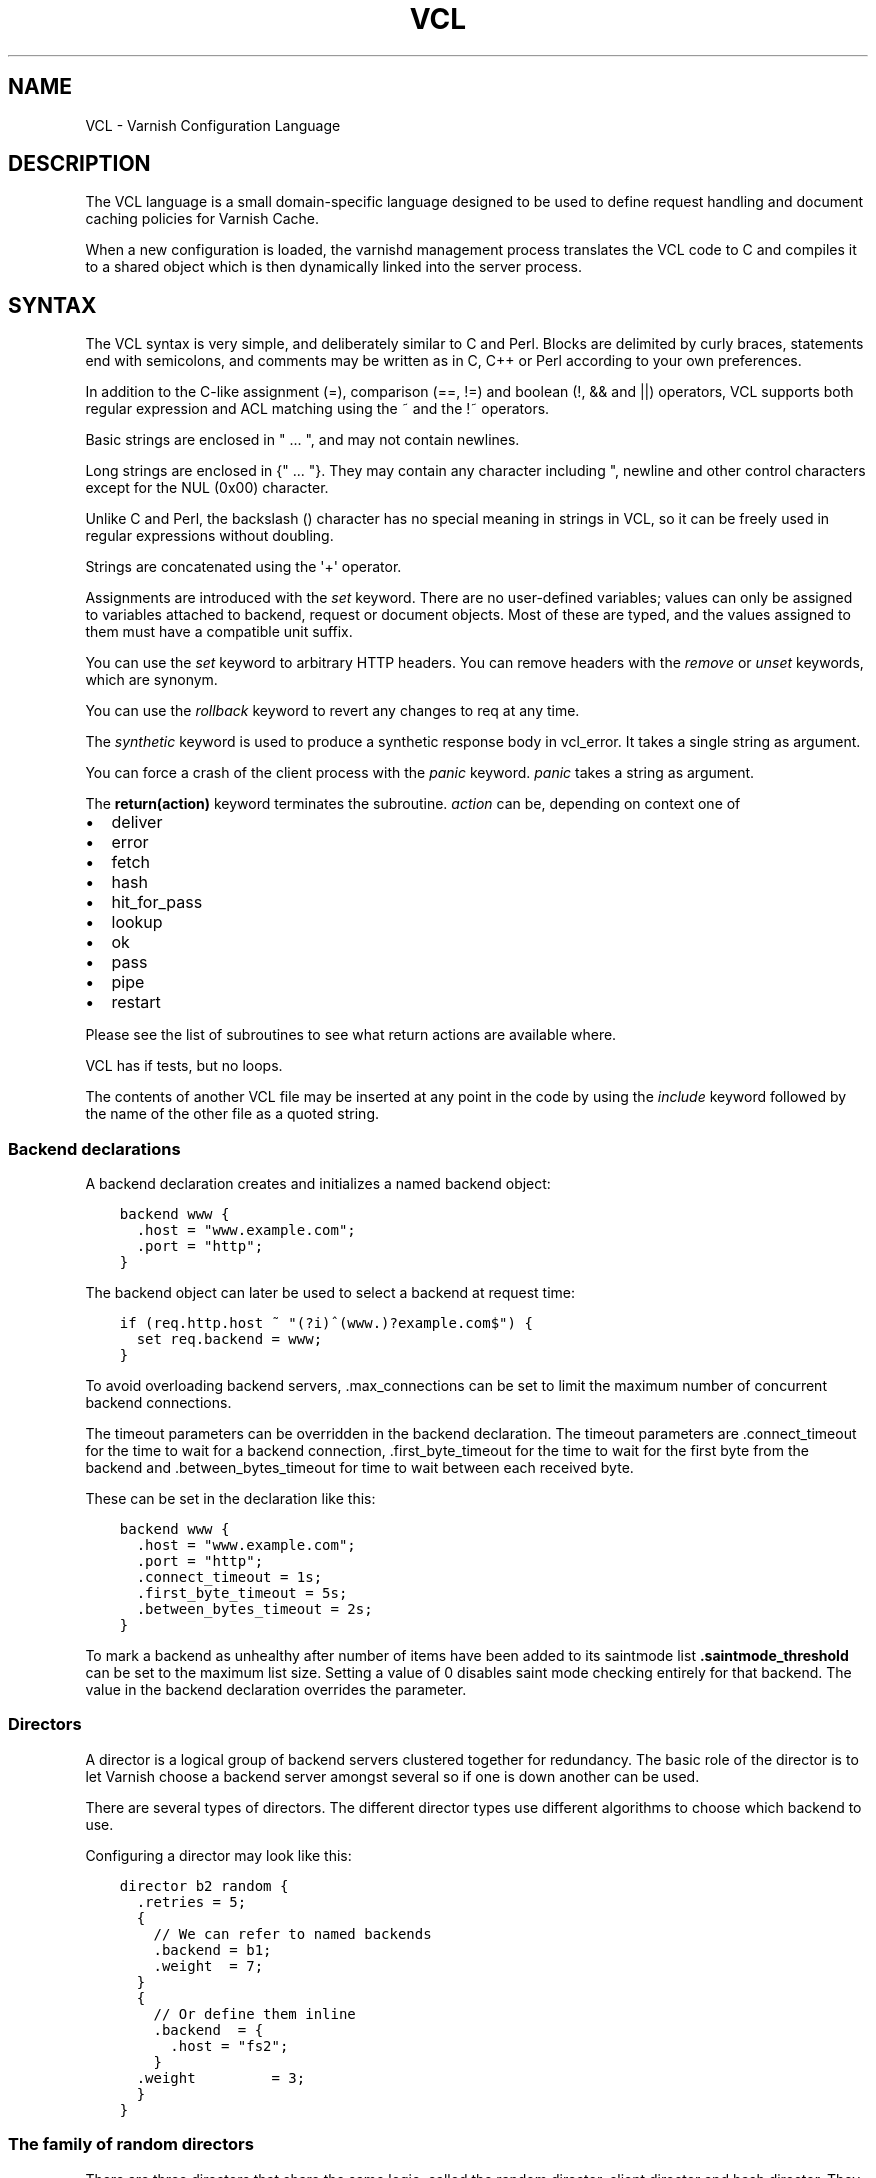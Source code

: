 .\" Man page generated from reStructuredText.
.
.TH VCL 7 "2010-06-02" "1.0" ""
.SH NAME
VCL \- Varnish Configuration Language
.
.nr rst2man-indent-level 0
.
.de1 rstReportMargin
\\$1 \\n[an-margin]
level \\n[rst2man-indent-level]
level margin: \\n[rst2man-indent\\n[rst2man-indent-level]]
-
\\n[rst2man-indent0]
\\n[rst2man-indent1]
\\n[rst2man-indent2]
..
.de1 INDENT
.\" .rstReportMargin pre:
. RS \\$1
. nr rst2man-indent\\n[rst2man-indent-level] \\n[an-margin]
. nr rst2man-indent-level +1
.\" .rstReportMargin post:
..
.de UNINDENT
. RE
.\" indent \\n[an-margin]
.\" old: \\n[rst2man-indent\\n[rst2man-indent-level]]
.nr rst2man-indent-level -1
.\" new: \\n[rst2man-indent\\n[rst2man-indent-level]]
.in \\n[rst2man-indent\\n[rst2man-indent-level]]u
..
.SH DESCRIPTION
.sp
The VCL language is a small domain\-specific language designed to be
used to define request handling and document caching policies for
Varnish Cache.
.sp
When a new configuration is loaded, the varnishd management process
translates the VCL code to C and compiles it to a shared object which
is then dynamically linked into the server process.
.SH SYNTAX
.sp
The VCL syntax is very simple, and deliberately similar to C and Perl.
Blocks are delimited by curly braces, statements end with semicolons,
and comments may be written as in C, C++ or Perl according to your own
preferences.
.sp
In addition to the C\-like assignment (=), comparison (==, !=) and
boolean (!, && and ||) operators, VCL supports both regular
expression and ACL matching using the ~ and the !~ operators.
.sp
Basic strings are enclosed in " ... ", and may not contain newlines.
.sp
Long strings are enclosed in {" ... "}. They may contain any
character including ", newline and other control characters except
for the NUL (0x00) character.
.sp
Unlike C and Perl, the backslash () character has no special meaning
in strings in VCL, so it can be freely used in regular expressions
without doubling.
.sp
Strings are concatenated using the \(aq+\(aq operator.
.sp
Assignments are introduced with the \fIset\fP keyword.  There are no
user\-defined variables; values can only be assigned to variables
attached to backend, request or document objects.  Most of these are
typed, and the values assigned to them must have a compatible unit
suffix.
.sp
You can use the \fIset\fP keyword to arbitrary HTTP headers. You can
remove headers with the \fIremove\fP or \fIunset\fP keywords, which are
synonym.
.sp
You can use the \fIrollback\fP keyword to revert any changes to req at
any time.
.sp
The \fIsynthetic\fP keyword is used to produce a synthetic response
body in vcl_error. It takes a single string as argument.
.sp
You can force a crash of the client process with the \fIpanic\fP keyword.
\fIpanic\fP takes a string as argument.
.sp
The \fBreturn(action)\fP keyword terminates the subroutine. \fIaction\fP can be,
depending on context one of
.INDENT 0.0
.IP \(bu 2
deliver
.IP \(bu 2
error
.IP \(bu 2
fetch
.IP \(bu 2
hash
.IP \(bu 2
hit_for_pass
.IP \(bu 2
lookup
.IP \(bu 2
ok
.IP \(bu 2
pass
.IP \(bu 2
pipe
.IP \(bu 2
restart
.UNINDENT
.sp
Please see the list of subroutines to see what return actions are
available where.
.sp
VCL has if tests, but no loops.
.sp
The contents of another VCL file may be inserted at any point in the
code by using the \fIinclude\fP keyword followed by the name of the other
file as a quoted string.
.SS Backend declarations
.sp
A backend declaration creates and initializes a named backend object:
.INDENT 0.0
.INDENT 3.5
.sp
.nf
.ft C
backend www {
  .host = "www.example.com";
  .port = "http";
}
.ft P
.fi
.UNINDENT
.UNINDENT
.sp
The backend object can later be used to select a backend at request time:
.INDENT 0.0
.INDENT 3.5
.sp
.nf
.ft C
if (req.http.host ~ "(?i)^(www.)?example.com$") {
  set req.backend = www;
}
.ft P
.fi
.UNINDENT
.UNINDENT
.sp
To avoid overloading backend servers, .max_connections can be set to
limit the maximum number of concurrent backend connections.
.sp
The timeout parameters can be overridden in the backend declaration.
The timeout parameters are .connect_timeout for the time to wait for a
backend connection, .first_byte_timeout for the time to wait for the
first byte from the backend and .between_bytes_timeout for time to
wait between each received byte.
.sp
These can be set in the declaration like this:
.INDENT 0.0
.INDENT 3.5
.sp
.nf
.ft C
backend www {
  .host = "www.example.com";
  .port = "http";
  .connect_timeout = 1s;
  .first_byte_timeout = 5s;
  .between_bytes_timeout = 2s;
}
.ft P
.fi
.UNINDENT
.UNINDENT
.sp
To mark a backend as unhealthy after number of items have been added
to its saintmode list \fB\&.saintmode_threshold\fP can be set to the maximum
list size. Setting a value of 0 disables saint mode checking entirely
for that backend.  The value in the backend declaration overrides the
parameter.
.SS Directors
.sp
A director is a logical group of backend servers clustered together
for redundancy. The basic role of the director is to let Varnish
choose a backend server amongst several so if one is down another can
be used.
.sp
There are several types of directors. The different director types
use different algorithms to choose which backend to use.
.sp
Configuring a director may look like this:
.INDENT 0.0
.INDENT 3.5
.sp
.nf
.ft C
director b2 random {
  .retries = 5;
  {
    // We can refer to named backends
    .backend = b1;
    .weight  = 7;
  }
  {
    // Or define them inline
    .backend  = {
      .host = "fs2";
    }
  .weight         = 3;
  }
}
.ft P
.fi
.UNINDENT
.UNINDENT
.SS The family of random directors
.sp
There are three directors that share the same logic, called the random
director, client director and hash director. They each distribute traffic
among the backends assigned to it using a random distribution seeded with
either the client identity, a random number or the cache hash (typically
url). Beyond the initial seed, they act the same.
.sp
Each backend requires a .weight option which sets the amount of traffic
each backend will get compared to the others. Equal weight means equal
traffic. A backend with lower weight than an other will get proportionally
less traffic.
.sp
The director has an optional .retries option which defaults to the number
of backends the director has. The director will attempt .retries times to
find a healthy backend if the first attempt fails. Each attempt re\-uses the
previous seed in an iterative manner. For the random director this detail
is of no importance as it will give different results each time. For the
hash and client director, this means the same URL or the same client will
fail to the same server consistently.
.SS The random director
.sp
This uses a random number to seed the backend selection.
.SS The client director
.sp
The client director picks a backend based on the clients
\fIidentity\fP\&. You can set the VCL variable \fIclient.identity\fP to identify
the client by picking up the value of a session cookie or similar.
.SS The hash director
.sp
The hash director will pick a backend based on the URL hash
value.
.sp
This is useful is you are using Varnish to load balance in front of
other Varnish caches or other web accelerators as objects won\(aqt be
duplicated across caches.
.sp
It will use the value of req.hash, just as the normal cache lookup methods.
.SS The round\-robin director
.sp
The round\-robin director does not take any options.
.sp
It will use the first backend for the first request, the second backend for
the second request and so on, and start from the top again when it gets to
the end.
.sp
If a backend is unhealthy or Varnish fails to connect, it will be skipped.
The round\-robin director will try all the backends once before giving up.
.SS The DNS director
.sp
The DNS director can use backends in two different ways. Either like the
random or round\-robin director or using .list:
.INDENT 0.0
.INDENT 3.5
.sp
.nf
.ft C
director directorname dns {
        .list = {
                .host_header = "www.example.com";
                .port = "80";
                .connect_timeout = 0.4s;
                "192.168.15.0"/24;
                "192.168.16.128"/25;
        }
        .ttl = 5m;
        .suffix = "internal.example.net";
}
.ft P
.fi
.UNINDENT
.UNINDENT
.sp
This will specify 384 backends, all using port 80 and a connection timeout
of 0.4s. Options must come before the list of IPs in the .list statement.
The .list\-method does not support IPv6. It is not a white\-list, it is an
actual list of backends that will be created internally in Varnish \- the
larger subnet the more overhead.
.sp
The .ttl defines the cache duration of the DNS lookups.
.sp
The above example will append "internal.example.net" to the incoming Host
header supplied by the client, before looking it up. All settings are
optional.
.sp
Health checks are not thoroughly supported.
.sp
DNS round robin balancing is supported. If a hostname resolves to multiple
backends, the director will divide the traffic between all of them in a
round\-robin manner.
.SS The fallback director
.sp
The fallback director will pick the first backend that is healthy. It
considers them in the order in which they are listed in its definition.
.sp
The fallback director does not take any options.
.sp
An example of a fallback director:
.INDENT 0.0
.INDENT 3.5
.sp
.nf
.ft C
director b3 fallback {
  { .backend = www1; }
  { .backend = www2; } // will only be used if www1 is unhealthy.
  { .backend = www3; } // will only be used if both www1 and www2
                       // are unhealthy.
}
.ft P
.fi
.UNINDENT
.UNINDENT
.SS Backend probes
.sp
Backends can be probed to see whether they should be considered
healthy or not.  The return status can also be checked by using
req.backend.healthy.
.sp
Probes take the following parameters:
.INDENT 0.0
.TP
.B \&.url
Specify a URL to request from the backend.
Defaults to "/".
.TP
.B \&.request
Specify a full HTTP request using multiple strings. .request will
have \er\en automatically inserted after every string.
If specified, .request will take precedence over .url.
.TP
.B \&.window
How many of the latest polls we examine to determine backend health.
Defaults to 8.
.TP
.B \&.threshold
How many of the polls in .window must have succeeded for us to consider
the backend healthy.
Defaults to 3.
.TP
.B \&.initial
How many of the probes are considered good when Varnish starts.
Defaults to the same amount as the threshold.
.TP
.B \&.expected_response
The expected backend HTTP response code.
Defaults to 200.
.TP
.B \&.interval
Defines how often the probe should check the backend.
Default is every 5 seconds.
.TP
.B \&.timeout
How fast each probe times out.
Default is 2 seconds.
.UNINDENT
.sp
A backend with a probe can be defined like this, together with the
backend or director:
.INDENT 0.0
.INDENT 3.5
.sp
.nf
.ft C
backend www {
  .host = "www.example.com";
  .port = "http";
  .probe = {
    .url = "/test.jpg";
    .timeout = 0.3 s;
    .window = 8;
    .threshold = 3;
    .initial = 3;
  }
}
.ft P
.fi
.UNINDENT
.UNINDENT
.sp
Or it can be defined separately and then referenced:
.INDENT 0.0
.INDENT 3.5
.sp
.nf
.ft C
probe healthcheck {
   .url = "/status.cgi";
   .interval = 60s;
   .timeout = 0.3 s;
   .window = 8;
   .threshold = 3;
   .initial = 3;
   .expected_response = 200;
}

backend www {
  .host = "www.example.com";
  .port = "http";
  .probe = healthcheck;
}
.ft P
.fi
.UNINDENT
.UNINDENT
.sp
If you have many backends this can simplify the config a lot.
.sp
It is also possible to specify the raw HTTP request:
.INDENT 0.0
.INDENT 3.5
.sp
.nf
.ft C
probe rawprobe {
    # NB: \er\en automatically inserted after each string!
    .request =
      "GET / HTTP/1.1"
      "Host: www.foo.bar"
      "Connection: close";
}
.ft P
.fi
.UNINDENT
.UNINDENT
.SS ACLs
.sp
An ACL declaration creates and initializes a named access control list
which can later be used to match client addresses:
.INDENT 0.0
.INDENT 3.5
.sp
.nf
.ft C
acl local {
  "localhost";         // myself
  "192.0.2.0"/24;      // and everyone on the local network
  ! "192.0.2.23";      // except for the dialin router
}
.ft P
.fi
.UNINDENT
.UNINDENT
.sp
If an ACL entry specifies a host name which Varnish is unable to
resolve, it will match any address it is compared to.  Consequently,
if it is preceded by a negation mark, it will reject any address it is
compared to, which may not be what you intended.  If the entry is
enclosed in parentheses, however, it will simply be ignored.
.sp
To match an IP address against an ACL, simply use the match operator:
.INDENT 0.0
.INDENT 3.5
.sp
.nf
.ft C
if (client.ip ~ local) {
  return (pipe);
}
.ft P
.fi
.UNINDENT
.UNINDENT
.SS Regular Expressions
.sp
Varnish uses PCRE \- Perl\-compatible regular expressions. For a
complete description of PCRE please see the pcre(3) man page.
.sp
To send flags to the PCRE engine, such as to turn on \fIcase
insensitivity\fP add the flag within parens following a question mark,
like this:
.INDENT 0.0
.INDENT 3.5
.sp
.nf
.ft C
# If host is NOT example dot com..
if (req.http.host !~ "(?i)example.com$") {
        ...
}
.ft P
.fi
.UNINDENT
.UNINDENT
.SS Functions
.sp
The following built\-in functions are available:
.INDENT 0.0
.TP
.B hash_data(str)
Adds a string to the hash input. In default.vcl hash_data() is
called on the host and URL of the \fIrequest\fP\&.
.TP
.B regsub(str, regex, sub)
Returns a copy of str with the first occurrence of the regular
expression regex replaced with sub. Within sub, \e0 (which can
also be spelled \e&) is replaced with the entire matched string,
and \en is replaced with the contents of subgroup n in the
matched string.
.TP
.B regsuball(str, regex, sub)
As regsuball() but this replaces all occurrences.
.TP
.B ban(ban expression)
Bans all objects in cache that match the expression.
.TP
.B ban_url(regex)
Bans all objects in cache whose URLs match regex.
.UNINDENT
.SS Subroutines
.sp
A subroutine is used to group code for legibility or reusability:
.INDENT 0.0
.INDENT 3.5
.sp
.nf
.ft C
sub pipe_if_local {
  if (client.ip ~ local) {
    return (pipe);
  }
}
.ft P
.fi
.UNINDENT
.UNINDENT
.sp
Subroutines in VCL do not take arguments, nor do they return values.
.sp
To call a subroutine, use the call keyword followed by the subroutine\(aqs name:
.sp
call pipe_if_local;
.sp
There are a number of special subroutines which hook into the Varnish
workflow.  These subroutines may inspect and manipulate HTTP headers
and various other aspects of each request, and to a certain extent
decide how the request should be handled.  Each subroutine terminates
by calling one of a small number of keywords which indicates the
desired outcome.
.INDENT 0.0
.TP
.B vcl_init
Called when VCL is loaded, before any requests pass through it.
Typically used to initialize VMODs.
.sp
return() values:
.INDENT 7.0
.TP
.B ok
Normal return, VCL continues loading.
.UNINDENT
.TP
.B vcl_recv
Called at the beginning of a request, after the complete request has
been received and parsed.  Its purpose is to decide whether or not
to serve the request, how to do it, and, if applicable, which backend
to use.
.sp
The vcl_recv subroutine may terminate with calling return() on one of
the following keywords:
.INDENT 7.0
.TP
.B error code [reason]
Return the specified error code to the client and abandon the request.
.TP
.B pass
Switch to pass mode.  Control will eventually pass to vcl_pass.
.TP
.B pipe
Switch to pipe mode.  Control will eventually pass to vcl_pipe.
.TP
.B lookup
Look up the requested object in the cache.  Control will
eventually pass to vcl_hit or vcl_miss, depending on whether the
object is in the cache.  The \fBbereq.request\fP value will be set
to \fBGET\fP regardless of the value of \fBreq.request\fP\&.
.UNINDENT
.TP
.B vcl_pipe
Called upon entering pipe mode.  In this mode, the request is passed
on to the backend, and any further data from either client or
backend is passed on unaltered until either end closes the
connection.
.sp
The vcl_pipe subroutine may terminate with calling return() with one of
the following keywords:
.INDENT 7.0
.TP
.B error code [reason]
Return the specified error code to the client and abandon the request.
.TP
.B pipe
Proceed with pipe mode.
.UNINDENT
.TP
.B vcl_pass
Called upon entering pass mode.  In this mode, the request is passed
on to the backend, and the backend\(aqs response is passed on to the
client, but is not entered into the cache.  Subsequent requests
submitted over the same client connection are handled normally.
.sp
The vcl_pass subroutine may terminate with calling return() with one of
the following keywords:
.INDENT 7.0
.TP
.B error code [reason]
Return the specified error code to the client and abandon the request.
.TP
.B pass
Proceed with pass mode.
.UNINDENT
.TP
.B vcl_hash
You may call hash_data() on the data you would like to add to the hash.
.sp
The vcl_hash subroutine may terminate with calling return() with one of
the following keywords:
.INDENT 7.0
.TP
.B hash
Proceed.
.UNINDENT
.TP
.B vcl_hit
Called after a cache lookup if the requested document was found in the cache.
.sp
The vcl_hit subroutine may terminate with calling return() with one of
the following keywords:
.INDENT 7.0
.TP
.B deliver
Deliver the cached object to the client.  Control will eventually
pass to vcl_deliver.
.TP
.B error code [reason]
Return the specified error code to the client and abandon the request.
.TP
.B pass
Switch to pass mode.  Control will eventually pass to vcl_pass.
.TP
.B restart
Restart the transaction. Increases the restart counter. If the number
of restarts is higher than \fImax_restarts\fP varnish emits a guru meditation
error.
.UNINDENT
.TP
.B vcl_miss
Called after a cache lookup if the requested document was not found
in the cache.  Its purpose is to decide whether or not to attempt to
retrieve the document from the backend, and which backend to use.
.sp
The vcl_miss subroutine may terminate with calling return() with one of
the following keywords:
.INDENT 7.0
.TP
.B error code [reason]
Return the specified error code to the client and abandon the request.
.TP
.B pass
Switch to pass mode.  Control will eventually pass to vcl_pass.
.TP
.B fetch
Retrieve the requested object from the backend.  Control will
eventually pass to vcl_fetch.
.UNINDENT
.TP
.B vcl_fetch
Called after a document has been successfully retrieved from the backend.
.sp
The vcl_fetch subroutine may terminate with calling return() with
one of the following keywords:
.INDENT 7.0
.TP
.B deliver
Possibly insert the object into the cache, then deliver it to the
client.  Control will eventually pass to vcl_deliver.
.TP
.B error code [reason]
Return the specified error code to the client and abandon the request.
.TP
.B hit_for_pass
Pass in fetch. This will create a hit_for_pass object. Note that
the TTL for the hit_for_pass object will be set to what the
current value of beresp.ttl. Control will be handled to
vcl_deliver on the current request, but subsequent requests will
go directly to vcl_pass based on the hit_for_pass object.
.TP
.B restart
Restart the transaction. Increases the restart counter. If the number
of restarts is higher than \fImax_restarts\fP varnish emits a guru meditation
error.
.UNINDENT
.TP
.B vcl_deliver
Called before a cached object is delivered to the client.
.sp
The vcl_deliver subroutine may terminate with one of the following
keywords:
.INDENT 7.0
.TP
.B deliver
Deliver the object to the client.
.TP
.B restart
Restart the transaction. Increases the restart counter. If the number
of restarts is higher than \fImax_restarts\fP varnish emits a guru meditation
error.
.UNINDENT
.TP
.B vcl_error
Called when we hit an error, either explicitly or implicitly due to
backend or internal errors.
.sp
The vcl_error subroutine may terminate by calling return with one of
the following keywords:
.INDENT 7.0
.TP
.B deliver
Deliver the error object to the client.
.TP
.B restart
Restart the transaction. Increases the restart counter. If the number
of restarts is higher than \fImax_restarts\fP varnish emits a guru meditation
error.
.UNINDENT
.TP
.B vcl_fini
Called when VCL is discarded only after all requests have exited the VCL.
Typically used to clean up VMODs.
.sp
return() values:
.INDENT 7.0
.TP
.B ok
Normal return, VCL will be discarded.
.UNINDENT
.UNINDENT
.sp
If one of these subroutines is left undefined or terminates without
reaching a handling decision, control will be handed over to the
builtin default.  See the EXAMPLES section for a listing of the
default code.
.SS Multiple subroutines
.sp
If multiple subroutines with the the name of one of the builtin
ones are defined, they are concatenated in the order in which they
appear in the source.
The default versions distributed with Varnish will be implicitly
concatenated as a last resort at the end.
.sp
Example:
.INDENT 0.0
.INDENT 3.5
.sp
.nf
.ft C
# in file "main.vcl"
include "backends.vcl";
include "ban.vcl";

# in file "backends.vcl"
sub vcl_recv {
  if (req.http.host ~ "(?i)example.com") {
    set req.backend = foo;
  } elsif (req.http.host ~ "(?i)example.org") {
    set req.backend = bar;
  }
}

# in file "ban.vcl"
sub vcl_recv {
  if (client.ip ~ admin_network) {
    if (req.http.Cache\-Control ~ "no\-cache") {
      ban_url(req.url);
    }
  }
}
.ft P
.fi
.UNINDENT
.UNINDENT
.SS Variables
.sp
Although subroutines take no arguments, the necessary information is
made available to the handler subroutines through global variables.
.sp
The following variables are always available:
.INDENT 0.0
.TP
.B now
The current time, in seconds since the epoch. When used in string context
it returns a formatted string.
.UNINDENT
.sp
The following variables are available in backend declarations:
.INDENT 0.0
.TP
.B \&.host
Host name or IP address of a backend.
.TP
.B \&.port
Service name or port number of a backend.
.UNINDENT
.sp
The following variables are available while processing a request:
.INDENT 0.0
.TP
.B client.ip
The client\(aqs IP address.
.TP
.B client.identity
Identification of the client, used to load balance in the client director.
.TP
.B server.hostname
The host name of the server.
.TP
.B server.identity
The identity of the server, as set by the \-i
parameter.  If the \-i parameter is not passed to varnishd,
server.identity will be set to the name of the instance, as
specified by the \-n parameter.
.TP
.B server.ip
The IP address of the socket on which the client connection was received.
.TP
.B server.port
The port number of the socket on which the client connection was received.
.TP
.B req.request
The request type (e.g. "GET", "HEAD").
.TP
.B req.url
The requested URL.
.TP
.B req.proto
The HTTP protocol version used by the client.
.TP
.B req.backend
The backend to use to service the request.
.TP
.B req.backend.healthy
Whether the backend is healthy or not. Requires an active probe to be set
on the backend.
.TP
.B req.http.header
The corresponding HTTP header.
.TP
.B req.hash_always_miss
Force a cache miss for this request. If set to true Varnish will disregard
any existing objects and always (re)fetch from the backend.
.TP
.B req.hash_ignore_busy
Ignore any busy object during cache lookup. You would want to do
this if you have two server looking up content from each other to
avoid potential deadlocks.
.TP
.B req.can_gzip
Does the client accept the gzip transfer encoding.
.TP
.B req.restarts
A count of how many times this request has been restarted.
.TP
.B req.esi
Boolean. Set to false to disable ESI processing regardless of any
value in beresp.do_esi. Defaults to true. This variable is subject
to change in future versions, you should avoid using it.
.TP
.B req.esi_level
A count of how many levels of ESI requests we\(aqre currently at.
.TP
.B req.grace
Set to a period to enable grace.
.sp
Known limitation in 3.0: Disabling grace by setting req.grace or beresp.grace
to 0s does not have the desired effect, but will rather set the grace time to
the value of default_grace. To disable grace for a request, either set
parameter default_grace = 0s or set req.grace = 0.000001s in VCL.
.TP
.B req.xid
Unique ID of this request.
.UNINDENT
.sp
The following variables are available while preparing a backend
request (either for a cache miss or for pass or pipe mode):
.INDENT 0.0
.TP
.B bereq.request
The request type (e.g. "GET", "HEAD").
.TP
.B bereq.url
The requested URL.
.TP
.B bereq.proto
The HTTP protocol version used to talk to the server.
.TP
.B bereq.http.header
The corresponding HTTP header.
.TP
.B bereq.connect_timeout
The time in seconds to wait for a backend connection.
.TP
.B bereq.first_byte_timeout
The time in seconds to wait for the first byte from the backend.  Not
available in pipe mode.
.TP
.B bereq.between_bytes_timeout
The time in seconds to wait between each received byte from the
backend.  Not available in pipe mode.
.UNINDENT
.sp
The following variables are available after the requested object has
been retrieved from the backend, before it is entered into the cache. In
other words, they are available in vcl_fetch:
.INDENT 0.0
.TP
.B beresp.do_stream
Deliver the object to the client directly without fetching the whole
object into varnish. If this request is pass\(aqed it will not be
stored in memory. As of Varnish Cache 3.0 the object will marked as busy
as it is delivered so only client can access the object.
.TP
.B beresp.do_esi
Boolean. ESI\-process the object after fetching it. Defaults to
false. Set it to true to parse the object for ESI directives. Will
only be honored if req.esi is true.
.TP
.B beresp.do_gzip
Boolean. Gzip the object before storing it. Defaults to false.
.TP
.B beresp.do_gunzip
Boolean. Unzip the object before storing it in the cache.  Defaults
to false.
.TP
.B beresp.http.header
The corresponding HTTP header.
.TP
.B beresp.proto
The HTTP protocol version used the backend replied with.
.TP
.B beresp.status
The HTTP status code returned by the server.
.TP
.B beresp.response
The HTTP status message returned by the server.
.TP
.B beresp.ttl
The object\(aqs remaining time to live, in seconds. beresp.ttl is writable.
.TP
.B beresp.grace
Set to a period to enable grace.
.TP
.B beresp.saintmode
Set to a period to enable saint mode.
.TP
.B beresp.backend.name
Name of the backend this response was fetched from.
.TP
.B beresp.backend.ip
IP of the backend this response was fetched from.
.TP
.B beresp.backend.port
Port of the backend this response was fetched from.
.TP
.B beresp.storage
Set to force Varnish to save this object to a particular storage
backend.
.UNINDENT
.sp
After the object is entered into the cache, the following (mostly
read\-only) variables are available when the object has been located in
cache, typically in vcl_hit, or when constructing a synthetic reply in
vcl_error:
.INDENT 0.0
.TP
.B obj.proto
The HTTP protocol version used when the object was retrieved.
.TP
.B obj.status
The HTTP status code returned by the server.
.TP
.B obj.response
The HTTP status message returned by the server.
.TP
.B obj.ttl
The object\(aqs remaining time to live, in seconds. obj.ttl is writable.
.TP
.B obj.lastuse
The approximate time elapsed since the object was last requests, in
seconds. This variable is also available in vcl_deliver.
.TP
.B obj.hits
The approximate number of times the object has been delivered. A value
of 0 indicates a cache miss. This variable is also available in
vcl_deliver.
.TP
.B obj.grace
The object\(aqs grace period in seconds. obj.grace is writable.
.TP
.B obj.http.header
The corresponding HTTP header.
.UNINDENT
.sp
The following variables are available while determining the hash key
of an object:
.INDENT 0.0
.TP
.B req.hash
The hash key used to refer to an object in the cache.  Used when
both reading from and writing to the cache.
.UNINDENT
.sp
The following variables are available while preparing a response to the client:
.INDENT 0.0
.TP
.B resp.proto
The HTTP protocol version to use for the response.
.TP
.B resp.status
The HTTP status code that will be returned.
.TP
.B resp.response
The HTTP status message that will be returned.
.TP
.B resp.http.header
The corresponding HTTP header.
.UNINDENT
.sp
The following read\-only variables report on the state of a named
storage stevedore. Not all stevedores implement all of the variables:
.INDENT 0.0
.TP
.B storage.<name>.free_space
Free space in bytes on the named stevedore. Only the malloc
stevedore implements this.
.TP
.B storage.<name>.used_space
Used space in bytes on the named stevedore. Only the malloc
stevedore implements this.
.TP
.B storage.<name>.happy
Health status for the named stevedore. None of the stevedores
implements this.
.UNINDENT
.sp
Values may be assigned to variables using the set keyword:
.INDENT 0.0
.INDENT 3.5
.sp
.nf
.ft C
sub vcl_recv {
  # Normalize the Host: header
  if (req.http.host ~ "(?i)^(www.)?example.com$") {
    set req.http.host = "www.example.com";
  }
}
.ft P
.fi
.UNINDENT
.UNINDENT
.sp
HTTP headers can be removed entirely using the remove keyword:
.INDENT 0.0
.INDENT 3.5
.sp
.nf
.ft C
sub vcl_fetch {
  # Don\(aqt cache cookies
  remove beresp.http.Set\-Cookie;
}
.ft P
.fi
.UNINDENT
.UNINDENT
.SS Grace and saint mode
.sp
If the backend takes a long time to generate an object there is a risk
of a thread pile up.  In order to prevent this you can enable \fIgrace\fP\&.
This allows varnish to serve an expired version of the object while a
fresh object is being generated by the backend.
.sp
The following vcl code will make Varnish serve expired objects.  All
object will be kept up to two minutes past their expiration time or a
fresh object is generated.
.INDENT 0.0
.INDENT 3.5
.sp
.nf
.ft C
sub vcl_recv {
  set req.grace = 2m;
}
sub vcl_fetch {
  set beresp.grace = 2m;
}
.ft P
.fi
.UNINDENT
.UNINDENT
.sp
Saint mode is similar to grace mode and relies on the same
infrastructure but functions differently. You can add VCL code to
vcl_fetch to see whether or not you \fIlike\fP the response coming from
the backend. If you find that the response is not appropriate you can
set beresp.saintmode to a time limit and call \fIrestart\fP\&. Varnish will
then retry other backends to try to fetch the object again.
.sp
If there are no more backends or if you hit \fImax_restarts\fP and we have
an object that is younger than what you set beresp.saintmode to be
Varnish will serve the object, even if it is stale.
.SH EXAMPLES
.sp
The following code is the equivalent of the default configuration with
the backend address set to "backend.example.com" and no backend port
specified:
.INDENT 0.0
.INDENT 3.5
.sp
.nf
.ft C
backend default {
 .host = "backend.example.com";
 .port = "http";
}
.ft P
.fi
.UNINDENT
.UNINDENT
.INDENT 0.0
.INDENT 3.5
.sp
.nf
.ft C
/*\-
 * Copyright (c) 2006 Verdens Gang AS
 * Copyright (c) 2006\-2011 Varnish Software AS
 * All rights reserved.
 *
 * Author: Poul\-Henning Kamp <phk@phk.freebsd.dk>
 *
 * Redistribution and use in source and binary forms, with or without
 * modification, are permitted provided that the following conditions
 * are met:
 * 1. Redistributions of source code must retain the above copyright
 *    notice, this list of conditions and the following disclaimer.
 * 2. Redistributions in binary form must reproduce the above copyright
 *    notice, this list of conditions and the following disclaimer in the
 *    documentation and/or other materials provided with the distribution.
 *
 * THIS SOFTWARE IS PROVIDED BY THE AUTHOR AND CONTRIBUTORS \(ga\(gaAS IS\(aq\(aq AND
 * ANY EXPRESS OR IMPLIED WARRANTIES, INCLUDING, BUT NOT LIMITED TO, THE
 * IMPLIED WARRANTIES OF MERCHANTABILITY AND FITNESS FOR A PARTICULAR
 * PURPOSE ARE DISCLAIMED.  IN NO EVENT SHALL AUTHOR OR CONTRIBUTORS BE
 * LIABLE FOR ANY DIRECT, INDIRECT, INCIDENTAL, SPECIAL, EXEMPLARY, OR
 * CONSEQUENTIAL DAMAGES (INCLUDING, BUT NOT LIMITED TO, PROCUREMENT OF
 * SUBSTITUTE GOODS OR SERVICES; LOSS OF USE, DATA, OR PROFITS; OR 
 * BUSINESS INTERRUPTION) HOWEVER CAUSED AND ON ANY THEORY OF LIABILITY,
 * WHETHER IN CONTRACT, STRICT LIABILITY, OR TORT (INCLUDING NEGLIGENCE
 * OR OTHERWISE) ARISING IN ANY WAY OUT OF THE USE OF THIS SOFTWARE,
 * EVEN IF ADVISED OF THE POSSIBILITY OF SUCH DAMAGE.
 *
 * The default VCL code.
 *
 * NB! You do NOT need to copy & paste all of these functions into your
 * own vcl code, if you do not provide a definition of one of these
 * functions, the compiler will automatically fall back to the default
 * code from this file.
 *
 * This code will be prefixed with a backend declaration built from the
 * \-b argument.
 */

sub vcl_recv {
    if (req.restarts == 0) {
        if (req.http.x\-forwarded\-for) {
            set req.http.X\-Forwarded\-For =
                req.http.X\-Forwarded\-For + ", " + client.ip;
        } else {
            set req.http.X\-Forwarded\-For = client.ip;
        }
    }
    if (req.request != "GET" &&
      req.request != "HEAD" &&
      req.request != "PUT" &&
      req.request != "POST" &&
      req.request != "TRACE" &&
      req.request != "OPTIONS" &&
      req.request != "DELETE") {
        /* Non\-RFC2616 or CONNECT which is weird. */
        return (pipe);
    }
    if (req.request != "GET" && req.request != "HEAD") {
        /* We only deal with GET and HEAD by default */
        return (pass);
    }
    if (req.http.Authorization || req.http.Cookie) {
        /* Not cacheable by default */
        return (pass);
    }
    return (lookup);
}

sub vcl_pipe {
    # Note that only the first request to the backend will have
    # X\-Forwarded\-For set.  If you use X\-Forwarded\-For and want to
    # have it set for all requests, make sure to have:
    # set bereq.http.connection = "close";
    # here.  It is not set by default as it might break some broken web
    # applications, like IIS with NTLM authentication.
    return (pipe);
}

sub vcl_pass {
    return (pass);
}

sub vcl_hash {
    hash_data(req.url);
    if (req.http.host) {
        hash_data(req.http.host);
    } else {
        hash_data(server.ip);
    }
    return (hash);
}

sub vcl_hit {
    return (deliver);
}

sub vcl_miss {
    return (fetch);
}

sub vcl_fetch {
    if (beresp.ttl <= 0s ||
        beresp.http.Set\-Cookie ||
        beresp.http.Vary == "*") {
                /*
                 * Mark as "Hit\-For\-Pass" for the next 2 minutes
                 */
                set beresp.ttl = 120 s;
                return (hit_for_pass);
    }
    return (deliver);
}

sub vcl_deliver {
    return (deliver);
}

sub vcl_error {
    set obj.http.Content\-Type = "text/html; charset=utf\-8";
    set obj.http.Retry\-After = "5";
    synthetic {"
<?xml version="1.0" encoding="utf\-8"?>
<!DOCTYPE html PUBLIC "\-//W3C//DTD XHTML 1.0 Strict//EN"
 "http://www.w3.org/TR/xhtml1/DTD/xhtml1\-strict.dtd">
<html>
  <head>
    <title>"} + obj.status + " " + obj.response + {"</title>
  </head>
  <body>
    <h1>Error "} + obj.status + " " + obj.response + {"</h1>
    <p>"} + obj.response + {"</p>
    <h3>Guru Meditation:</h3>
    <p>XID: "} + req.xid + {"</p>
    <hr>
    <p>Varnish cache server</p>
  </body>
</html>
"};
    return (deliver);
}

sub vcl_init {
        return (ok);
}

sub vcl_fini {
        return (ok);
}

.ft P
.fi
.UNINDENT
.UNINDENT
.sp
The following example shows how to support multiple sites running on
separate backends in the same Varnish instance, by selecting backends
based on the request URL:
.INDENT 0.0
.INDENT 3.5
.sp
.nf
.ft C
backend www {
  .host = "www.example.com";
  .port = "80";
}

backend images {
  .host = "images.example.com";
  .port = "80";
}

sub vcl_recv {
  if (req.http.host ~ "(?i)^(www.)?example.com$") {
    set req.http.host = "www.example.com";
    set req.backend = www;
  } elsif (req.http.host ~ "(?i)^images.example.com$") {
    set req.backend = images;
  } else {
    error 404 "Unknown virtual host";
  }
}
.ft P
.fi
.UNINDENT
.UNINDENT
.sp
The following snippet demonstrates how to force a minimum TTL for
all documents.  Note that this is not the same as setting the
default_ttl run\-time parameter, as that only affects document for
which the backend did not specify a TTL:
.INDENT 0.0
.INDENT 3.5
.sp
.nf
.ft C
import std; # needed for std.log

sub vcl_fetch {
  if (beresp.ttl < 120s) {
    std.log("Adjusting TTL");
    set beresp.ttl = 120s;
  }
}
.ft P
.fi
.UNINDENT
.UNINDENT
.sp
The following snippet demonstrates how to force Varnish to cache
documents even when cookies are present:
.INDENT 0.0
.INDENT 3.5
.sp
.nf
.ft C
sub vcl_recv {
  if (req.request == "GET" && req.http.cookie) {
     return(lookup);
  }
}

sub vcl_fetch {
  if (beresp.http.Set\-Cookie) {
     return(deliver);
 }
}
.ft P
.fi
.UNINDENT
.UNINDENT
.sp
The following code implements the HTTP PURGE method as used by Squid
for object invalidation:
.INDENT 0.0
.INDENT 3.5
.sp
.nf
.ft C
acl purge {
  "localhost";
  "192.0.2.1"/24;
}

sub vcl_recv {
  if (req.request == "PURGE") {
    if (!client.ip ~ purge) {
      error 405 "Not allowed.";
    }
    return(lookup);
  }
}

sub vcl_hit {
  if (req.request == "PURGE") {
    purge;
    error 200 "Purged.";
  }
}

sub vcl_miss {
  if (req.request == "PURGE") {
    purge;
    error 200 "Purged.";
  }
}
.ft P
.fi
.UNINDENT
.UNINDENT
.SH SEE ALSO
.INDENT 0.0
.IP \(bu 2
varnishd(1)
.IP \(bu 2
vmod_std(7)
.UNINDENT
.SH HISTORY
.sp
VCL was developed by Poul\-Henning Kamp in cooperation with Verdens
Gang AS, Redpill Linpro and Varnish Software.  This manual page was
written by Dag\-Erling Smørgrav and later edited by Poul\-Henning Kamp
and Per Buer.
.SH COPYRIGHT
.sp
This document is licensed under the same license as Varnish
itself. See LICENSE for details.
.INDENT 0.0
.IP \(bu 2
Copyright (c) 2006 Verdens Gang AS
.IP \(bu 2
Copyright (c) 2006\-2011 Varnish Software AS
.UNINDENT
.SH AUTHOR
Dag-Erling Smørgrav, Poul-Henning Kamp, Kristian Lyngstøl, Per Buer
.\" Generated by docutils manpage writer.
.
